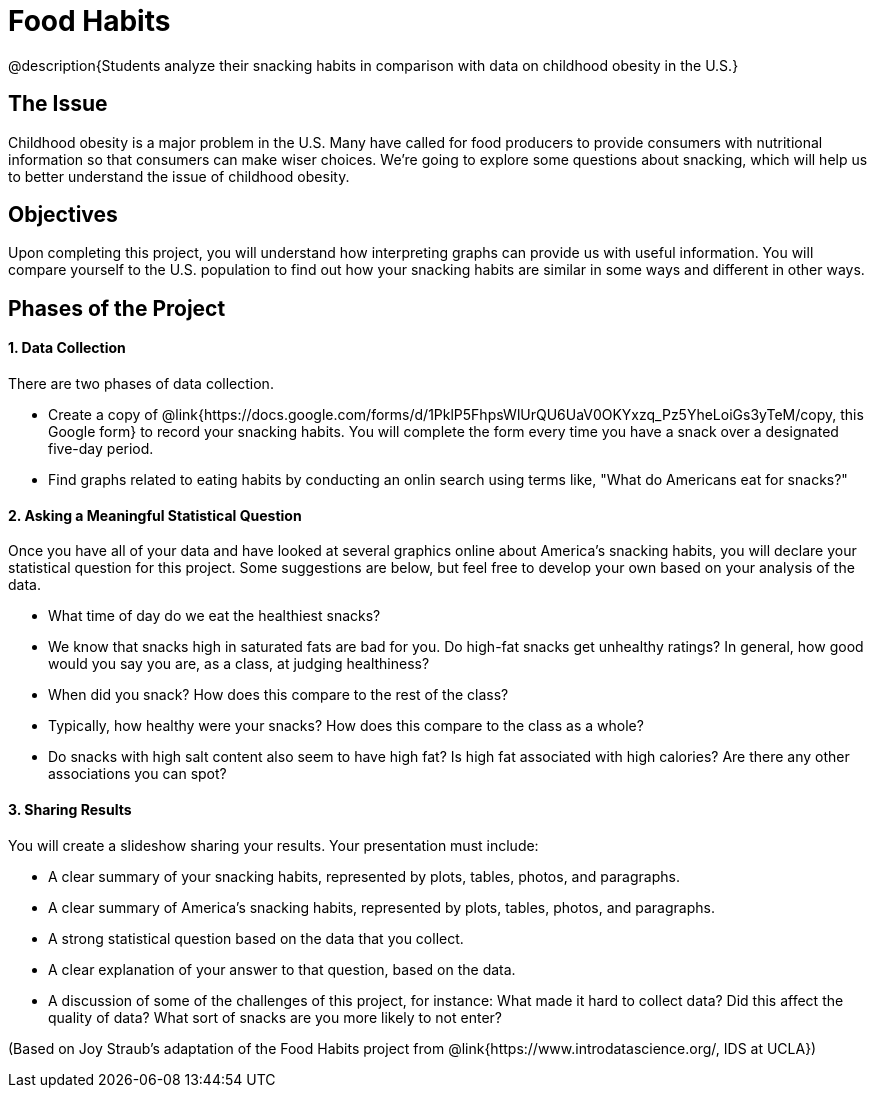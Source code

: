 = Food Habits

@description{Students analyze their snacking habits in comparison with data on childhood obesity in the U.S.}

== The Issue

Childhood obesity is a major problem in the U.S. Many have called for food producers to provide consumers with nutritional information so that consumers can make wiser choices.  We’re going to explore some questions about snacking, which will help us to better understand the issue of childhood obesity.

== Objectives

Upon completing this project, you will understand how interpreting graphs can provide us with useful information. You will compare yourself to the U.S. population to find out how your snacking habits are similar in some ways and different in other ways.

== Phases of the Project

==== 1. Data Collection
There are two phases of data collection.

- Create a copy of @link{https://docs.google.com/forms/d/1PklP5FhpsWlUrQU6UaV0OKYxzq_Pz5YheLoiGs3yTeM/copy, this Google form} to record your snacking habits. You will complete the form every time you have a snack over a designated five-day period.
- Find graphs related to eating habits by conducting an onlin search using terms like, "What do Americans eat for snacks?"

==== 2. Asking a Meaningful Statistical Question
Once you have all of your data and have looked at several graphics online about America’s snacking habits, you will declare your statistical question for this project. Some suggestions are below, but feel free to develop your own based on your analysis of the data.

- What time of day do we eat the healthiest snacks?
- We know that snacks high in saturated fats are bad for you. Do high-fat snacks get unhealthy ratings? In general, how good would you say you are, as a class, at judging healthiness?
- When did you snack? How does this compare to the rest of the class?
- Typically, how healthy were your snacks? How does this compare to the class as a whole?
- Do snacks with high salt content also seem to have high fat? Is high fat associated with high calories? Are there any other associations you can spot?

==== 3. Sharing Results
You will create a slideshow sharing your results. Your presentation must include:

- A clear summary of your snacking habits, represented by plots, tables, photos, and paragraphs.

- A clear summary of America's snacking habits, represented by plots, tables, photos, and paragraphs.

- A strong statistical question based on the data that you collect.

- A clear explanation of your answer to that question, based on the data.

- A discussion of some of the challenges of this project, for instance: What made it hard to collect data? Did this affect the quality of data? What sort of snacks are you more likely to not enter?

(Based on Joy Straub's adaptation of the Food Habits project from @link{https://www.introdatascience.org/, IDS at UCLA})
